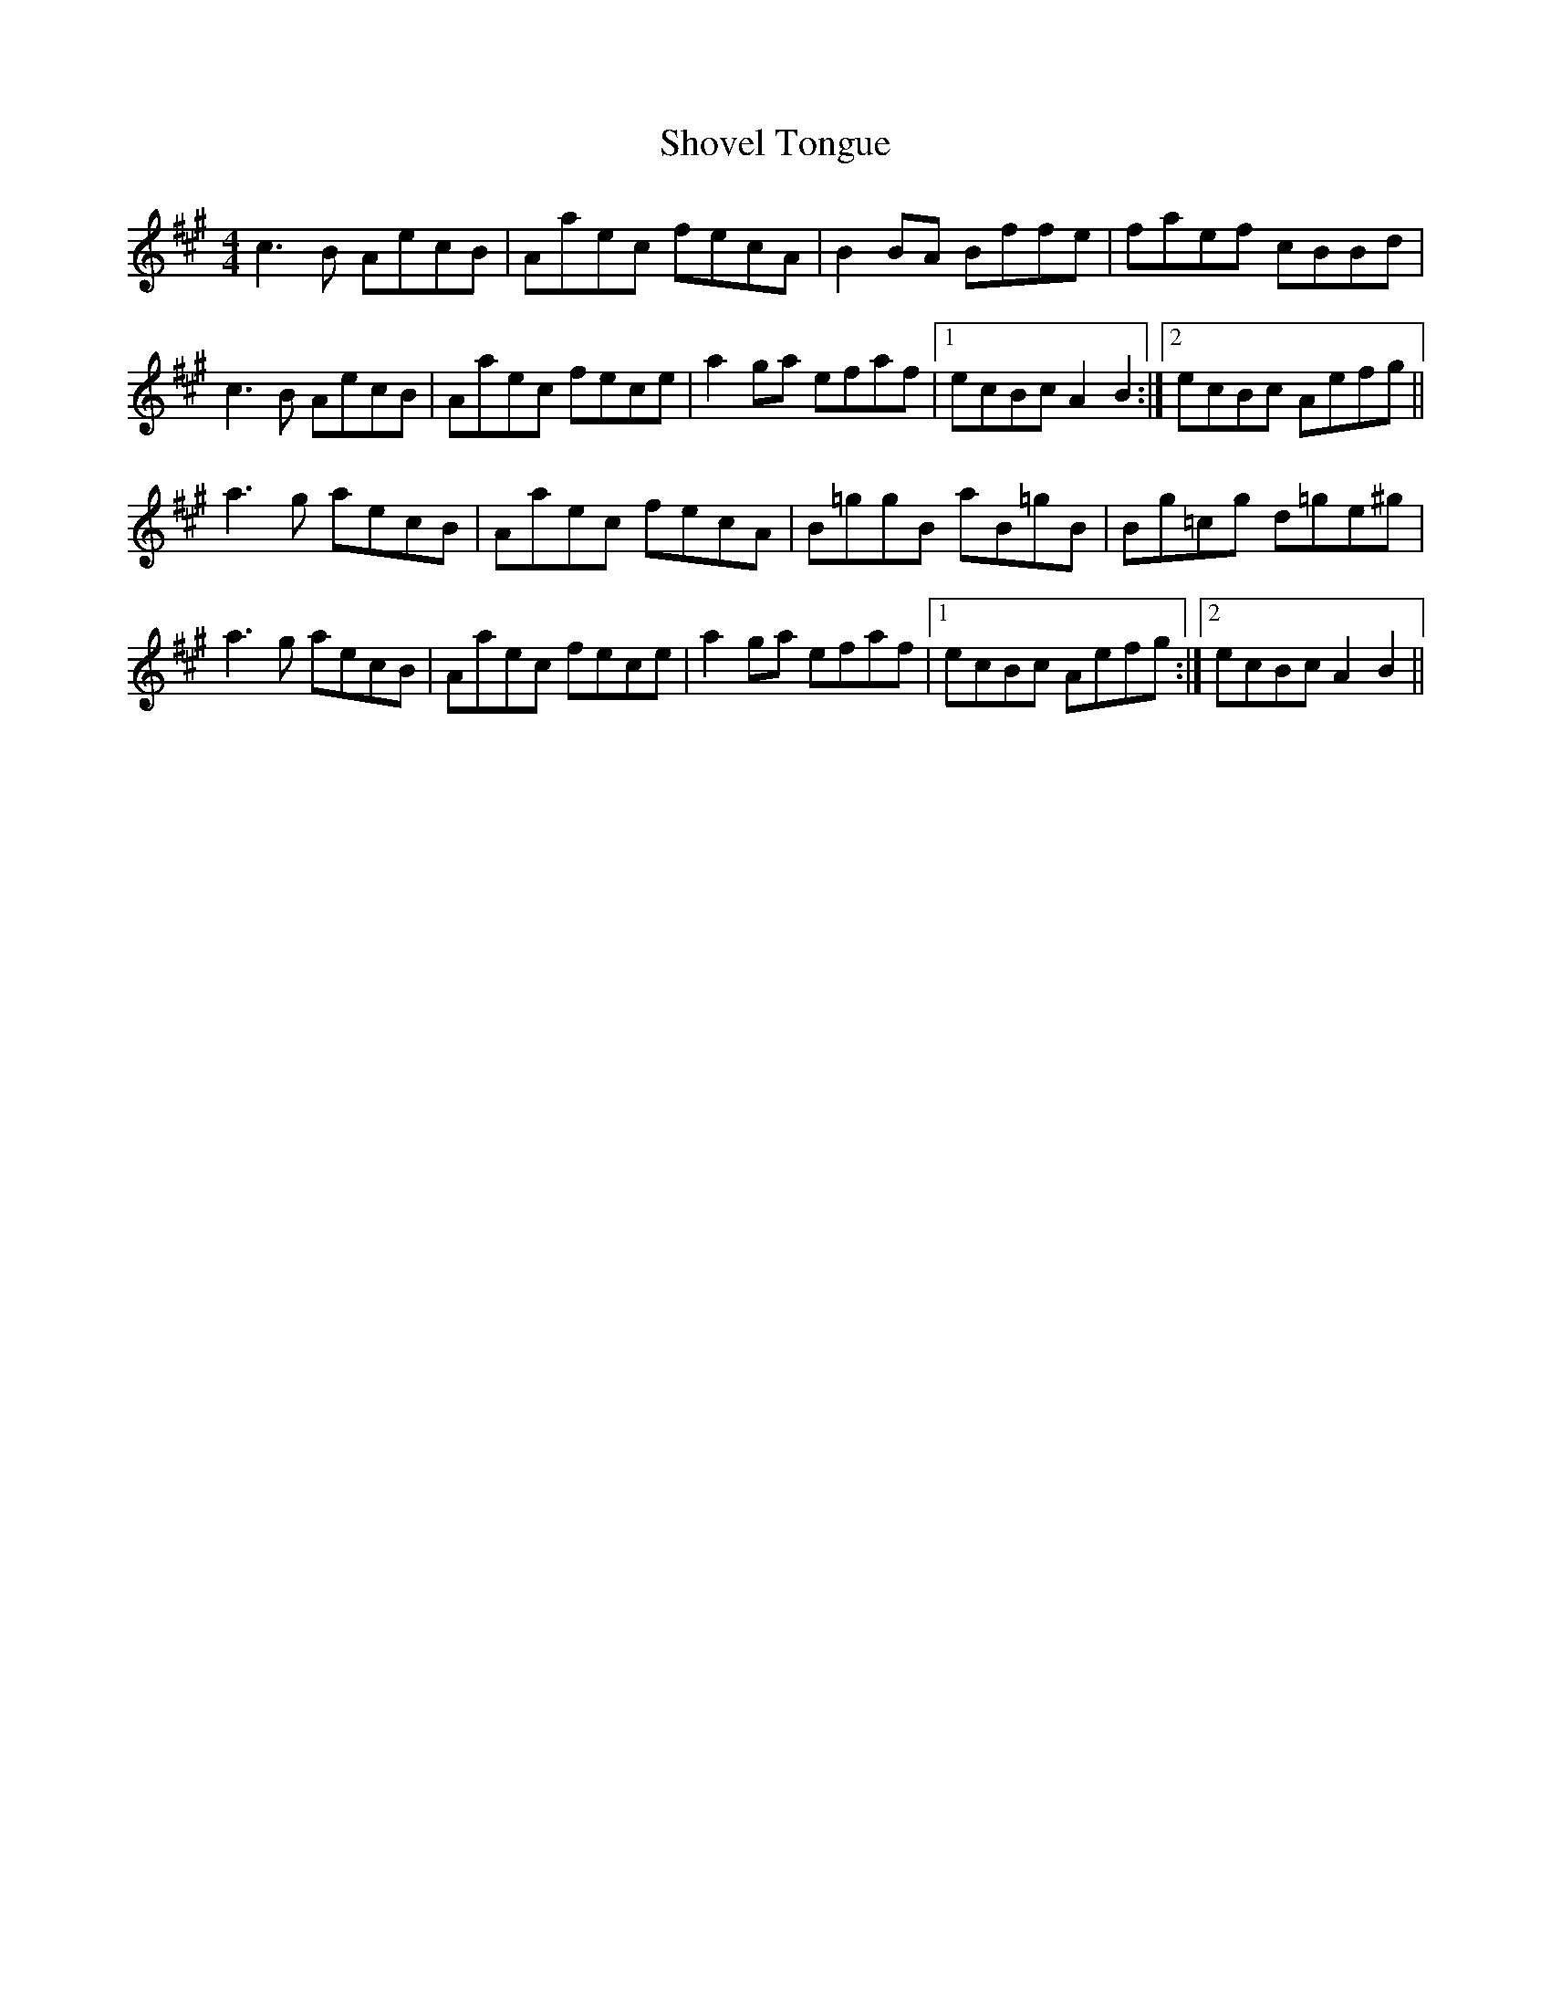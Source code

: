 X: 36949
T: Shovel Tongue
R: reel
M: 4/4
K: Amajor
c3B AecB|Aaec fecA|B2BA Bffe|faef cBBd|
c3B AecB|Aaec fece|a2ga efaf|1 ecBc A2B2:|2 ecBc Aefg||
a3g aecB|Aaec fecA|B=ggB aB=gB|Bg=cg d=ge^g|
a3g aecB|Aaec fece|a2ga efaf|1 ecBc Aefg:|2 ecBc A2B2||

